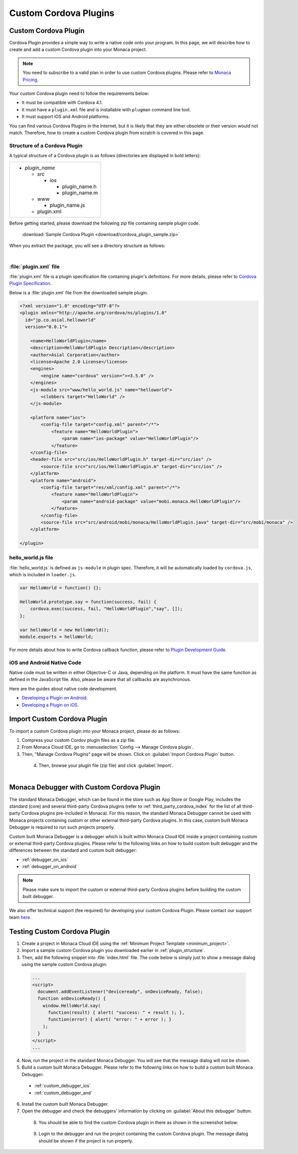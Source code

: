.. _custom_cordova_plugin:

================================================
Custom Cordova Plugins
================================================

.. rst-class:: right-menu




Custom Cordova Plugin
========================================

Cordova Plugin provides a simple way to write a native code onto your program. In this page, we will describe how to create and add a custom Cordova plugin into your Monaca project.

.. note:: You need to subscribe to a valid plan in order to use custom Cordova plugins. Please refer to `Monaca Pricing <https://monaca.mobi/en/pricing>`_.

Your custom Cordova plugin need to follow the requirements below:

- It must be compatible with Cordova 4.1.
- It must have a ``plugin.xml`` file and is installable with ``plugman`` command line tool.
- It must support iOS and Android platforms.

You can find various Cordova Plugins in the Internet, but it is likely that they are either obsolete or their version would not match. Therefore, how to create a custom Cordova plugin from scratch is covered in this page.

.. _plugin_structure:

Structure of a Cordova Plugin
^^^^^^^^^^^^^^^^^^^^^^^^^^^^^^^^^^^^^^^^^^

A typical structure of a Cordova plugin is as follows (directories are displayed in bold letters):

+----------------------------+
| - *plugin_name*            |
|                            |
|   - *src*                  |
|                            | 
|     - *ios*                |
|                            |
|       - plugin_name.h      |
|       - plugin_name.m      |
|                            |
|   - *www*                  |
|                            |
|     - plugin_name.js       |
|                            |
|   - plugin.xml             |
+----------------------------+

Before getting started, please download the following zip file containing sample plugin code.

  :download:`Sample Cordova Plugin <download/cordova_plugin_sample.zip>`

When you extract the package, you will see a directory structure as follows:

  .. figure:: images/custom_cordova_plugin/1.png
      :width: 500px
      :align: left

  .. rst-class:: clear


:file:`plugin.xml` file
^^^^^^^^^^^^^^^^^^^^^^^^^^^^^^^^^^^^^^^^^^

:file:`plugin.xml` file is a plugin specification file containing plugin's definitions. For more details, please refer to `Cordova Plugin Specification <http://docs.phonegap.com/en/4.0.0/plugin_ref_spec.md.html#Plugin%20Specification>`_. 

Below is a :file:`plugin.xml` file from the downloaded sample plugin. 

.. code-block:: xml

    <?xml version="1.0" encoding="UTF-8"?>
    <plugin xmlns="http://apache.org/cordova/ns/plugins/1.0"
      id="jp.co.asial.helloworld"
      version="0.0.1">

        <name>HelloWorldPlugin</name>
        <description>HelloWorldPlugin Description</description>
        <author>Asial Corporation</author>
        <license>Apache 2.0 License</license>
        <engines>
            <engine name="cordova" version=">=3.5.0" />
        </engines>
        <js-module src="www/hello_world.js" name="helloworld">
            <clobbers target="HelloWorld" />
        </js-module>

        <platform name="ios">
            <config-file target="config.xml" parent="/*">
                <feature name="HelloWorldPlugin">
                    <param name="ios-package" value="HelloWorldPlugin"/>
                </feature>
        </config-file>
        <header-file src="src/ios/HelloWorldPlugin.h" target-dir="src/ios" />
            <source-file src="src/ios/HelloWorldPlugin.m" target-dir="src/ios" />
        </platform>
        <platform name="android">
            <config-file target="res/xml/config.xml" parent="/*">
                <feature name="HelloWorldPlugin"> 
                    <param name="android-package" value="mobi.monaca.HelloWorldPlugin"/>
                </feature>
            </config-file>
            <source-file src="src/android/mobi/monaca/HelloWorldPlugin.java" target-dir="src/mobi/monaca" />        
        </platform>

    </plugin>


hello_world.js file
^^^^^^^^^^^^^^^^^^^^^^^^^^^^^^^^^^^^^^^^^^

:file:`hello_world.js` is defined as ``js-module`` in plugin spec. Therefore, it will be automatically loaded by ``cordova.js``, which is included in ``loader.js``. 

.. code-block:: javascript

    var HelloWorld = function() {};

    HelloWorld.prototype.say = function(success, fail) {
        cordova.exec(success, fail, "HelloWorldPlugin","say", []);
    };

    var helloWorld = new HelloWorld();
    module.exports = helloWorld;

For more details about how to write Cordova callback function, please refer to `Plugin Development Guide <http://docs.phonegap.com/en/4.0.0/guide_hybrid_plugins_index.md.html#Plugin%20Development%20Guide>`_.


iOS and Android Native Code
^^^^^^^^^^^^^^^^^^^^^^^^^^^^^^^^^^^^^^^^^^

Native code must be written in either Objective-C or Java, depending on the platform. It must have the same function as defined in the JavaScript file. Also, please be aware that all callbacks are asynchronous.

Here are the guides about native code development.

- `Developing a Plugin on Android <http://docs.phonegap.com/en/4.0.0/guide_platforms_android_plugin.md.html#Android%20Plugins>`_.
- `Developing a Plugin on iOS <http://docs.phonegap.com/en/4.0.0/guide_platforms_ios_plugin.md.html#iOS%20Plugins>`_.

.. _import_cordova_plugin:

Import Custom Cordova Plugin
==================================

To import a custom Cordova plugin into your Monaca project, please do as follows:

1. Compress your custom Cordov plugin files as a zip file. 

2. From Monaca Cloud IDE, go to :menuselection:`Config --> Manage Cordova plugin`.

3. Then, "Manage Cordova Plugins" page will be shown. Click on :guilabel:`Import Cordova Plugin` button. 
  
  .. figure:: images/custom_cordova_plugin/2.png
      :width: 600px
      :align: left

  .. rst-class:: clear

4. Then, browse your plugin file (zip file) and click :guilabel:`Import`. 

  .. figure:: images/custom_cordova_plugin/3.png
      :width: 600px
      :align: left

  .. rst-class:: clear


.. _debugger_for_custom_plugins:

Monaca Debugger with Custom Cordova Plugin
===============================================

The standard Monaca Debugger, which can be found in the store such as App Store or Google Play, includes the standard (core) and several third-party Cordova plugins (refer to :ref:`third_party_cordova_index` for the list of all third-party Cordova plugins pre-included in Monaca). For this reason, the standard Monaca Debugger cannot be used with Monaca projects containing custom or other external third-party Cordova plugins. In this case, custom built Monaca Debugger is required to run such projects properly.

Custom built Monaca Debugger is a debugger which is built within Monaca Cloud IDE inside a project containing custom or external third-party Cordova plugins. Please refer to the following links on how to build custom built debugger and the differences between the standard and custom built debugger:

- :ref:`debugger_on_ios`
- :ref:`debugger_on_android`

.. note:: Please make sure to import the custom or external third-party Cordova plugins before building the custom built debugger.

We also offer technical support (fee required) for developing your custom Cordova Plugin. Please contact our support team `here <https://monaca.mobi/en/support/index>`_.


Testing Custom Cordova Plugin
==========================================================

1. Create a project in Monaca Cloud IDE using the :ref:`Minimum Project Template <minimum_project>`. 

2. Import a sample custom Cordova plugin you downloaded earlier in :ref:`plugin_structure`. 

3. Then, add the following snippet into :file:`index.html` file. The code below is simply just to show a message dialog using the sample custom Cordova plugin:

  .. code-block:: javascript

      ...
      <script>
        document.addEventListener("deviceready", onDeviceReady, false);
        function onDeviceReady() {
          window.HelloWorld.say(
            function(result) { alert( "success: " + result ); },
            function(error) { alert( "error: " + error ); }
          );
        }
      </script>
      ...

4. Now, run the project in the standard Monaca Debugger. You will see that the message dialog will not be shown.  

5. Build a custom built Monaca Debugger. Please refer to the following links on how to build a custom built Monaca Debugger: 
  
  - :ref:`custom_debugger_ios`
  - :ref:`custom_debugger_and`

6. Install the custom built Monaca Debugger.

7. Open the debugger and check the debuggers' information by clicking on :guilabel:`About this debugger` button.

  .. figure:: images/custom_cordova_plugin/4.png
      :width: 350px
      :align: left

  .. rst-class:: clear

8. You should be able to find the custom Cordova plugin in there as shown in the screenshot below:

  .. figure:: images/custom_cordova_plugin/5.png
      :width: 350px
      :align: left

  .. rst-class:: clear

9. Login to the debugger and run the project containing the custom Cordova plugin. The message dialog should be shown if the project is run properly.

  .. figure:: images/custom_cordova_plugin/6.png
      :width: 350px
      :align: left


